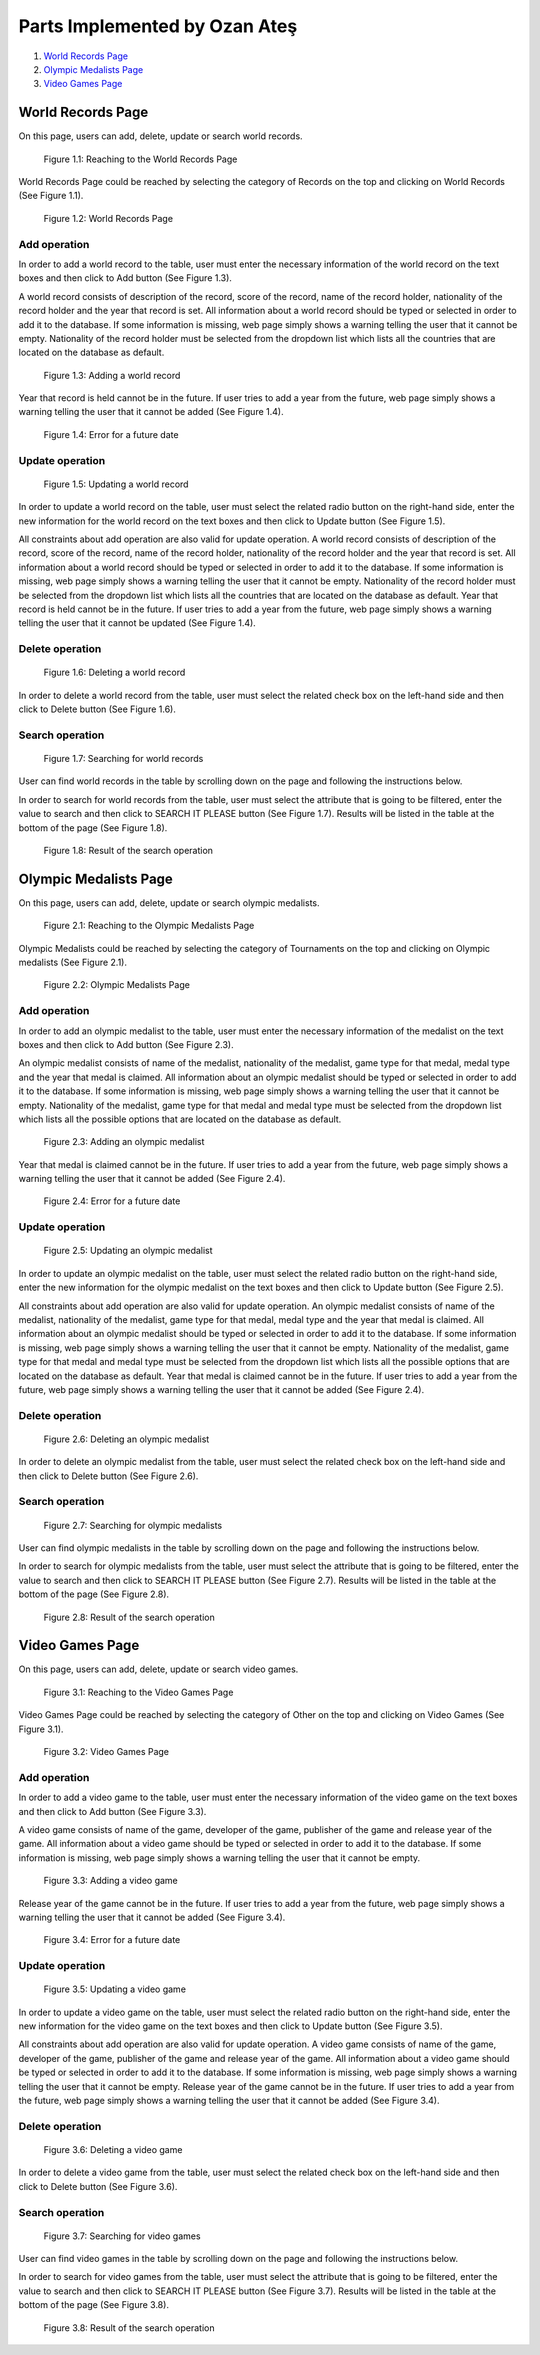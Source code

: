 Parts Implemented by Ozan Ateş
==============================

1. `World Records Page`_
2. `Olympic Medalists Page`_
3. `Video Games Page`_

World Records Page
------------------

On this page, users can add, delete, update or search world records.

.. figure:: images/ozan_worldrecords_1dropdown.png
      :scale: 100 %
      :alt: Reaching to the World Records Page

      Figure 1.1: Reaching to the World Records Page

World Records Page could be reached by selecting the category of Records on the top and clicking on World Records (See Figure 1.1).

.. figure:: images/ozan_worldrecords_2main.png
      :scale: 100 %
      :alt: World Records Page

      Figure 1.2: World Records Page

Add operation
^^^^^^^^^^^^^
In order to add a world record to the table, user must enter the necessary information of the world record on the text boxes and then click to Add button (See Figure 1.3).

A world record consists of description of the record, score of the record, name of the record holder, nationality of the record holder and the year that record is set.
All information about a world record should be typed or selected in order to add it to the database. If some information is missing, web page simply shows a warning telling the user that it cannot be empty.
Nationality of the record holder must be selected from the dropdown list which lists all the countries that are located on the database as default.

.. figure:: images/ozan_worldrecords_3adding.png
      :scale: 100 %
      :alt: Adding a world record

      Figure 1.3: Adding a world record

Year that record is held cannot be in the future. If user tries to add a year from the future, web page simply shows a warning telling the user that it cannot be added (See Figure 1.4).

.. figure:: images/ozan_worldrecords_4yearerror.png
      :scale: 100 %
      :alt: Error for a future date

      Figure 1.4: Error for a future date

Update operation
^^^^^^^^^^^^^^^^

.. figure:: images/ozan_worldrecords_5update.png
      :scale: 100 %
      :alt: Updating a world record

      Figure 1.5: Updating a world record

In order to update a world record on the table, user must select the related radio button on the right-hand side, enter the new information for the world record on the text boxes and then click to Update button (See Figure 1.5).

All constraints about add operation are also valid for update operation.
A world record consists of description of the record, score of the record, name of the record holder, nationality of the record holder and the year that record is set.
All information about a world record should be typed or selected in order to add it to the database. If some information is missing, web page simply shows a warning telling the user that it cannot be empty.
Nationality of the record holder must be selected from the dropdown list which lists all the countries that are located on the database as default.
Year that record is held cannot be in the future. If user tries to add a year from the future, web page simply shows a warning telling the user that it cannot be updated (See Figure 1.4).

Delete operation
^^^^^^^^^^^^^^^^

.. figure:: images/ozan_worldrecords_6delete.png
      :scale: 100 %
      :alt: Deleting a world record

      Figure 1.6: Deleting a world record

In order to delete a world record from the table, user must select the related check box on the left-hand side and then click to Delete button (See Figure 1.6).

Search operation
^^^^^^^^^^^^^^^^

.. figure:: images/ozan_worldrecords_7search.png
      :scale: 100 %
      :alt: Searching for world records

      Figure 1.7: Searching for world records

User can find world records in the table by scrolling down on the page and following the instructions below.

In order to search for world records from the table, user must select the attribute that is going to be filtered, enter the value to search and then click to SEARCH IT PLEASE button (See Figure 1.7).
Results will be listed in the table at the bottom of the page (See Figure 1.8).

.. figure:: images/ozan_worldrecords_8found.png
      :scale: 100 %
      :alt: Result of the search operation

      Figure 1.8: Result of the search operation

Olympic Medalists Page
----------------------

On this page, users can add, delete, update or search olympic medalists.

.. figure:: images/ozan_medals_1dropdown.png
      :scale: 100 %
      :alt: Reaching to the Olympic Medalists Page

      Figure 2.1: Reaching to the Olympic Medalists Page

Olympic Medalists could be reached by selecting the category of Tournaments on the top and clicking on Olympic medalists (See Figure 2.1).

.. figure:: images/ozan_medals_2main.png
      :scale: 100 %
      :alt: Olympic Medalists Page

      Figure 2.2: Olympic Medalists Page

Add operation
^^^^^^^^^^^^^
In order to add an olympic medalist to the table, user must enter the necessary information of the medalist on the text boxes and then click to Add button (See Figure 2.3).

An olympic medalist consists of name of the medalist, nationality of the medalist, game type for that medal, medal type and the year that medal is claimed.
All information about an olympic medalist should be typed or selected in order to add it to the database. If some information is missing, web page simply shows a warning telling the user that it cannot be empty.
Nationality of the medalist, game type for that medal and medal type must be selected from the dropdown list which lists all the possible options that are located on the database as default.

.. figure:: images/ozan_medals_3adding.png
      :scale: 100 %
      :alt: Adding an olympic medalist

      Figure 2.3: Adding an olympic medalist

Year that medal is claimed cannot be in the future. If user tries to add a year from the future, web page simply shows a warning telling the user that it cannot be added (See Figure 2.4).

.. figure:: images/ozan_worldrecords_4yearerror.png
      :scale: 100 %
      :alt: Error for a future date

      Figure 2.4: Error for a future date

Update operation
^^^^^^^^^^^^^^^^

.. figure:: images/ozan_medals_5update.png
      :scale: 100 %
      :alt: Updating an olympic medalist

      Figure 2.5: Updating an olympic medalist

In order to update an olympic medalist on the table, user must select the related radio button on the right-hand side, enter the new information for the olympic medalist on the text boxes and then click to Update button (See Figure 2.5).

All constraints about add operation are also valid for update operation.
An olympic medalist consists of name of the medalist, nationality of the medalist, game type for that medal, medal type and the year that medal is claimed.
All information about an olympic medalist should be typed or selected in order to add it to the database. If some information is missing, web page simply shows a warning telling the user that it cannot be empty.
Nationality of the medalist, game type for that medal and medal type must be selected from the dropdown list which lists all the possible options that are located on the database as default.
Year that medal is claimed cannot be in the future. If user tries to add a year from the future, web page simply shows a warning telling the user that it cannot be added (See Figure 2.4).

Delete operation
^^^^^^^^^^^^^^^^

.. figure:: images/ozan_medals_6delete.png
      :scale: 100 %
      :alt: Deleting an olympic medalist

      Figure 2.6: Deleting an olympic medalist

In order to delete an olympic medalist from the table, user must select the related check box on the left-hand side and then click to Delete button (See Figure 2.6).

Search operation
^^^^^^^^^^^^^^^^

.. figure:: images/ozan_medals_7search.png
      :scale: 100 %
      :alt: Searching for olympic medalists

      Figure 2.7: Searching for olympic medalists

User can find olympic medalists in the table by scrolling down on the page and following the instructions below.

In order to search for olympic medalists from the table, user must select the attribute that is going to be filtered, enter the value to search and then click to SEARCH IT PLEASE button (See Figure 2.7).
Results will be listed in the table at the bottom of the page (See Figure 2.8).

.. figure:: images/ozan_medals_8found.png
      :scale: 100 %
      :alt: Result of the search operation

      Figure 2.8: Result of the search operation

Video Games Page
----------------

On this page, users can add, delete, update or search video games.

.. figure:: images/ozan_games_1dropdown.png
      :scale: 100 %
      :alt: Reaching to the Video Games Page

      Figure 3.1: Reaching to the Video Games Page

Video Games Page could be reached by selecting the category of Other on the top and clicking on Video Games (See Figure 3.1).

.. figure:: images/ozan_games_2main.png
      :scale: 100 %
      :alt: Video Games Page

      Figure 3.2: Video Games Page

Add operation
^^^^^^^^^^^^^
In order to add a video game to the table, user must enter the necessary information of the video game on the text boxes and then click to Add button (See Figure 3.3).

A video game consists of name of the game, developer of the game, publisher of the game and release year of the game.
All information about a video game should be typed or selected in order to add it to the database. If some information is missing, web page simply shows a warning telling the user that it cannot be empty.

.. figure:: images/ozan_games_3adding.png
      :scale: 100 %
      :alt: Adding a video game

      Figure 3.3: Adding a video game

Release year of the game cannot be in the future. If user tries to add a year from the future, web page simply shows a warning telling the user that it cannot be added (See Figure 3.4).

.. figure:: images/ozan_worldrecords_4yearerror.png
      :scale: 100 %
      :alt: Error for a future date

      Figure 3.4: Error for a future date

Update operation
^^^^^^^^^^^^^^^^

.. figure:: images/ozan_games_5update.png
      :scale: 100 %
      :alt: Updating a video game

      Figure 3.5: Updating a video game

In order to update a video game on the table, user must select the related radio button on the right-hand side, enter the new information for the video game on the text boxes and then click to Update button (See Figure 3.5).

All constraints about add operation are also valid for update operation.
A video game consists of name of the game, developer of the game, publisher of the game and release year of the game.
All information about a video game should be typed or selected in order to add it to the database. If some information is missing, web page simply shows a warning telling the user that it cannot be empty.
Release year of the game cannot be in the future. If user tries to add a year from the future, web page simply shows a warning telling the user that it cannot be added (See Figure 3.4).

Delete operation
^^^^^^^^^^^^^^^^

.. figure:: images/ozan_games_6delete.png
      :scale: 100 %
      :alt: Deleting a video game

      Figure 3.6: Deleting a video game

In order to delete a video game from the table, user must select the related check box on the left-hand side and then click to Delete button (See Figure 3.6).

Search operation
^^^^^^^^^^^^^^^^

.. figure:: images/ozan_games_7search.png
      :scale: 100 %
      :alt: Searching for video games

      Figure 3.7: Searching for video games

User can find video games in the table by scrolling down on the page and following the instructions below.

In order to search for video games from the table, user must select the attribute that is going to be filtered, enter the value to search and then click to SEARCH IT PLEASE button (See Figure 3.7).
Results will be listed in the table at the bottom of the page (See Figure 3.8).

.. figure:: images/ozan_worldrecords_8found.png
      :scale: 100 %
      :alt: Result of the search operation

      Figure 3.8: Result of the search operation